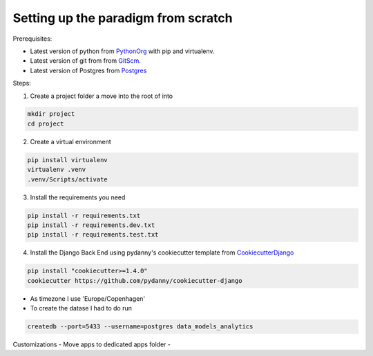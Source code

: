 ====================================
Setting up the paradigm from scratch
====================================

Prerequisites:

* Latest version of python from PythonOrg_ with pip and virtualenv.
* Latest version of git from from GitScm_.
* Latest version of Postgres from Postgres_


Steps:

1. Create a project folder a move into the root of into

.. code-block:: bash

    mkdir project
    cd project

2. Create a virtual environment

.. code-block:: bash

    pip install virtualenv
    virtualenv .venv
    .venv/Scripts/activate

3. Install the requirements you need

.. code-block:: bash

    pip install -r requirements.txt
    pip install -r requirements.dev.txt
    pip install -r requirements.test.txt

4. Install the Django Back End using pydanny's cookiecutter template from CookiecutterDjango_

.. code-block:: bash

    pip install "cookiecutter>=1.4.0"
    cookiecutter https://github.com/pydanny/cookiecutter-django

- As timezone I use 'Europe/Copenhagen'
- To create the datase I had to do run

.. code-block:: bash

    createdb --port=5433 --username=postgres data_models_analytics

Customizations
- Move apps to dedicated apps folder
-


.. _CookiecutterDjango: https://github.com/pydanny/cookiecutter-django
.. _PythonOrg: www.python.org
.. _GitScm: https://git-scm.com
.. _Postgres: https://www.postgresql.org/